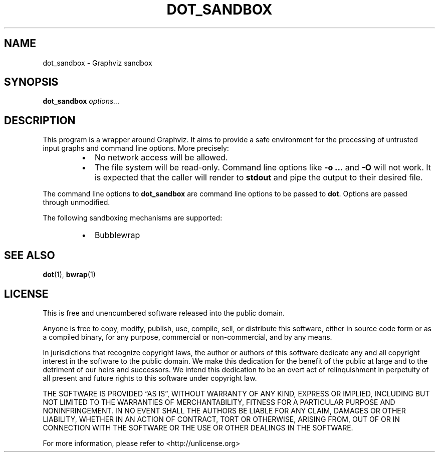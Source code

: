 .TH DOT_SANDBOX 1
.SH NAME
dot_sandbox \- Graphviz sandbox
.SH SYNOPSIS
\fBdot_sandbox\fR \fIoptions...\fR
.SH DESCRIPTION
This program is a wrapper around Graphviz. It aims to provide a safe environment
for the processing of untrusted input graphs and command line options. More
precisely:
.RS
.IP \[bu] 2
No network access will be allowed.
.IP \[bu]
The file system will be read-only. Command line options like \fB\-o ...\fR and
\fB\-O\fR will not work. It is expected that the caller will render to
\fBstdout\fR and pipe the output to their desired file.
.RE
.PP
The command line options to \fBdot_sandbox\fR are command line options to be
passed to \fBdot\fR. Options are passed through unmodified.
.PP
The following sandboxing mechanisms are supported:
.RS
.IP \[bu] 2
Bubblewrap
.RE
.SH "SEE ALSO"
.BR dot (1),
.BR bwrap (1)
.SH LICENSE                                                                     
This is free and unencumbered software released into the public domain.         

Anyone is free to copy, modify, publish, use, compile, sell, or
distribute this software, either in source code form or as a compiled
binary, for any purpose, commercial or non-commercial, and by any 
means.

In jurisdictions that recognize copyright laws, the author or authors
of this software dedicate any and all copyright interest in the                 
software to the public domain. We make this dedication for the benefit          
of the public at large and to the detriment of our heirs and                    
successors. We intend this dedication to be an overt act of
relinquishment in perpetuity of all present and future rights to this
software under copyright law.

THE SOFTWARE IS PROVIDED \[lq]AS IS\[rq], WITHOUT WARRANTY OF ANY KIND,
EXPRESS OR IMPLIED, INCLUDING BUT NOT LIMITED TO THE WARRANTIES OF
MERCHANTABILITY, FITNESS FOR A PARTICULAR PURPOSE AND NONINFRINGEMENT.
IN NO EVENT SHALL THE AUTHORS BE LIABLE FOR ANY CLAIM, DAMAGES OR
OTHER LIABILITY, WHETHER IN AN ACTION OF CONTRACT, TORT OR OTHERWISE,           
ARISING FROM, OUT OF OR IN CONNECTION WITH THE SOFTWARE OR THE USE OR
OTHER DEALINGS IN THE SOFTWARE.                                                 

For more information, please refer to <http://unlicense.org>
